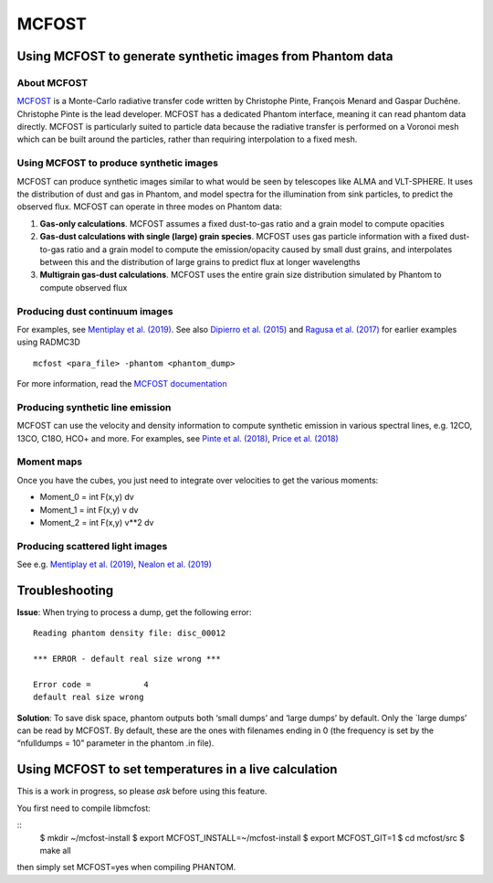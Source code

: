MCFOST
======

Using MCFOST to generate synthetic images from Phantom data
-----------------------------------------------------------

About MCFOST
~~~~~~~~~~~~

`MCFOST <http://ipag.osug.fr/~pintec/mcfost/docs/html/index.html>`__ is
a Monte-Carlo radiative transfer code written by Christophe Pinte,
François Menard and Gaspar Duchêne. Christophe Pinte is the lead
developer. MCFOST has a dedicated Phantom interface, meaning it can read
phantom data directly. MCFOST is particularly suited to particle data
because the radiative transfer is performed on a Voronoi mesh which can
be built around the particles, rather than requiring interpolation to a
fixed mesh.

Using MCFOST to produce synthetic images
~~~~~~~~~~~~~~~~~~~~~~~~~~~~~~~~~~~~~~~~

MCFOST can produce synthetic images similar to what would be seen by
telescopes like ALMA and VLT-SPHERE. It uses the distribution of dust
and gas in Phantom, and model spectra for the illumination from sink
particles, to predict the observed flux. MCFOST can operate in three
modes on Phantom data:

1. **Gas-only calculations**. MCFOST assumes a fixed dust-to-gas ratio
   and a grain model to compute opacities
2. **Gas-dust calculations with single (large) grain species**. MCFOST
   uses gas particle information with a fixed dust-to-gas ratio and a
   grain model to compute the emission/opacity caused by small dust
   grains, and interpolates between this and the distribution of large
   grains to predict flux at longer wavelengths
3. **Multigrain gas-dust calculations**. MCFOST uses the entire grain
   size distribution simulated by Phantom to compute observed flux

Producing dust continuum images
~~~~~~~~~~~~~~~~~~~~~~~~~~~~~~~

For examples, see `Mentiplay et al.
(2019) <https://ui.adsabs.harvard.edu/abs/2019MNRAS.484L.130M/>`__. See
also `Dipierro et al.
(2015) <http://ui.adsabs.harvard.edu/abs/2015MNRAS.453L..73D>`__ and
`Ragusa et al.
(2017) <http://ui.adsabs.harvard.edu/abs/2017MNRAS.464.1449R>`__ for
earlier examples using RADMC3D

::

   mcfost <para_file> -phantom <phantom_dump>

For more information, read the `MCFOST
documentation <http://ipag.osug.fr/~pintec/mcfost/docs/html/mcfost+phantom.html>`__

Producing synthetic line emission
~~~~~~~~~~~~~~~~~~~~~~~~~~~~~~~~~

MCFOST can use the velocity and density information to compute synthetic
emission in various spectral lines, e.g. 12CO, 13CO, C18O, HCO+ and
more. For examples, see `Pinte et al.
(2018) <http://ui.adsabs.harvard.edu/abs/2018ApJ...860L..13P>`__, `Price et
al. (2018) <http://ui.adsabs.harvard.edu/abs/2018MNRAS.477.1270P>`__

Moment maps
~~~~~~~~~~~

Once you have the cubes, you just need to integrate over velocities to
get the various moments:

-  Moment_0 = int F(x,y) dv
-  Moment_1 = int F(x,y) v dv
-  Moment_2 = int F(x,y) v**2 dv

Producing scattered light images
~~~~~~~~~~~~~~~~~~~~~~~~~~~~~~~~

See e.g. `Mentiplay et al.
(2019) <https://ui.adsabs.harvard.edu/abs/2019MNRAS.484L.130M/>`__,
`Nealon et al.
(2019) <https://ui.adsabs.harvard.edu/abs/2019MNRAS.484.4951N>`__

Troubleshooting
---------------

**Issue**: When trying to process a dump, get the following error:

::

   Reading phantom density file: disc_00012

   *** ERROR - default real size wrong ***

   Error code =           4
   default real size wrong

**Solution**: To save disk space, phantom outputs both ‘small dumps’ and
‘large dumps’ by default. Only the \`large dumps’ can be read by MCFOST.
By default, these are the ones with filenames ending in 0 (the frequency
is set by the “nfulldumps = 10” parameter in the phantom .in file).

Using MCFOST to set temperatures in a live calculation
------------------------------------------------------

This is a work in progress, so please *ask* before using this feature.

You first need to compile libmcfost:

::
   $ mkdir ~/mcfost-install
   $ export MCFOST_INSTALL=~/mcfost-install
   $ export MCFOST_GIT=1
   $ cd mcfost/src
   $ make all

then simply set MCFOST=yes when compiling PHANTOM.
